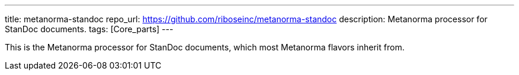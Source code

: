 ---
title: metanorma-standoc
repo_url: https://github.com/riboseinc/metanorma-standoc
description: Metanorma processor for StanDoc documents.
tags: [Core_parts]
---

This is the Metanorma processor for StanDoc documents,
which most Metanorma flavors inherit from.
